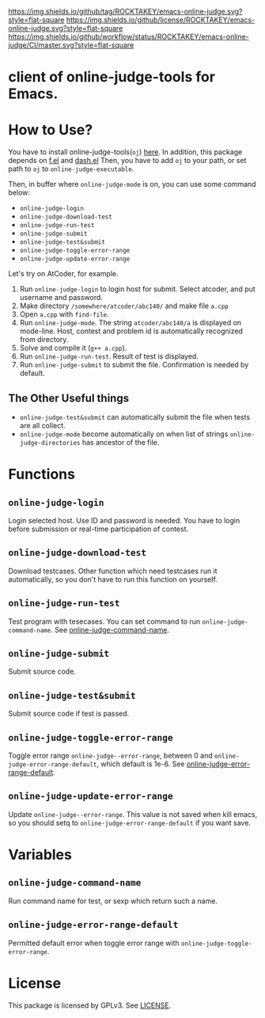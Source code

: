 [[https://github.com/ROCKTAKEY/emacs-online-judge][https://img.shields.io/github/tag/ROCKTAKEY/emacs-online-judge.svg?style=flat-square]]
[[file:LICENSE][https://img.shields.io/github/license/ROCKTAKEY/emacs-online-judge.svg?style=flat-square]]
[[https://github.com/ROCKTAKEY/emacs-online-judge/actions][https://img.shields.io/github/workflow/status/ROCKTAKEY/emacs-online-judge/CI/master.svg?style=flat-square]]
* client of online-judge-tools for Emacs.
* How to Use?
  You have to install online-judge-tools(~oj~) [[https://github.com/kmyk/online-judge-tools][here]].
  In addition, this package depends on [[https://github.com/rejeep/f.el][f.el]] and [[https://github.com/magnars/dash.el][dash.el]]
  Then, you have to add ~oj~ to your path, or set path to ~oj~ to ~online-judge-executable~.

  Then, in buffer where ~online-judge-mode~ is on, you can use some command below:
  - ~online-judge-login~
  - ~online-judge-download-test~
  - ~online-judge-run-test~
  - ~online-judge-submit~
  - ~online-judge-test&submit~
  - ~online-judge-toggle-error-range~
  - ~online-judge-update-error-range~

  Let's try on AtCoder, for example.
  1. Run ~online-judge-login~ to login host for submit.
     Select atcoder, and put username and password.
  2. Make directory ~/somewhere/atcoder/abc140/~ and make file ~a.cpp~
  3. Open ~a.cpp~ with ~find-file~.
  4. Run ~online-judge-mode~. The string ~atcoder/abc140/a~ is displayed on mode-line.
     Host, contest and problem id is automatically recognized from directory.
  5. Solve and compile it (~g++ a.cpp~).
  6. Run ~online-judge-run-test~. Result of test is displayed.
  7. Run ~online-judge-submit~ to submit the file. Confirmation is needed by default.

** The Other Useful things
  - ~online-judge-test&submit~ can automatically submit the file when tests are all collect.
  - ~online-judge-mode~ become automatically on when list of strings ~online-judge-directories~ has ancestor of the file.

* Functions
** ~online-judge-login~
   Login selected host. Use ID and password is needed.
   You have to login before submission or real-time participation of contest.
**  ~online-judge-download-test~
   Download testcases. Other function which need testcases run it automatically,
   so you don't have to run this function on yourself.
** ~online-judge-run-test~
   Test program with tesecases. You can set command to run
   ~online-judge-command-name~.
   See [[#command-name][online-judge-command-name]].
** ~online-judge-submit~
   Submit source code.
** ~online-judge-test&submit~
   Submit source code if test is passed.
** ~online-judge-toggle-error-range~
   Toggle error range ~online-judge--error-range~, between 0 and
   ~online-judge-error-range-default~, which default is 1e-6.
   See [[#error-range-default][online-judge-error-range-default]].
** ~online-judge-update-error-range~
   Update ~online-judge--error-range~. This value is not saved when kill emacs,
   so you should setq to ~online-judge-error-range-default~ if you want save.
* Variables
** ~online-judge-command-name~
   :PROPERTIES:
   :CUSTOM_ID: command-name
   :END:
   Run command name for test, or sexp which return such a name.
** ~online-judge-error-range-default~
   :PROPERTIES:
   :CUSTOM_ID: error-range-default
   :END:
   Permitted default error when toggle error range with
   ~online-judge-toggle-error-range~.
* License
  This package is licensed by GPLv3. See [[file:LICENSE][LICENSE]].
